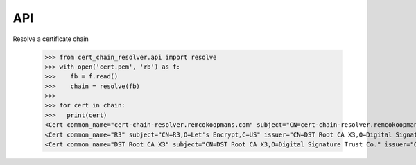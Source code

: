 API
##############

Resolve a certificate chain



   >>> from cert_chain_resolver.api import resolve
   >>> with open('cert.pem', 'rb') as f:
   >>>    fb = f.read()
   >>>    chain = resolve(fb)
   >>>
   >>> for cert in chain:
   >>>   print(cert)
   <Cert common_name="cert-chain-resolver.remcokoopmans.com" subject="CN=cert-chain-resolver.remcokoopmans.com" issuer="CN=R3,O=Let's Encrypt,C=US">
   <Cert common_name="R3" subject="CN=R3,O=Let's Encrypt,C=US" issuer="CN=DST Root CA X3,O=Digital Signature Trust Co.">
   <Cert common_name="DST Root CA X3" subject="CN=DST Root CA X3,O=Digital Signature Trust Co." issuer="CN=DST Root CA X3,O=Digital Signature Trust Co.">


